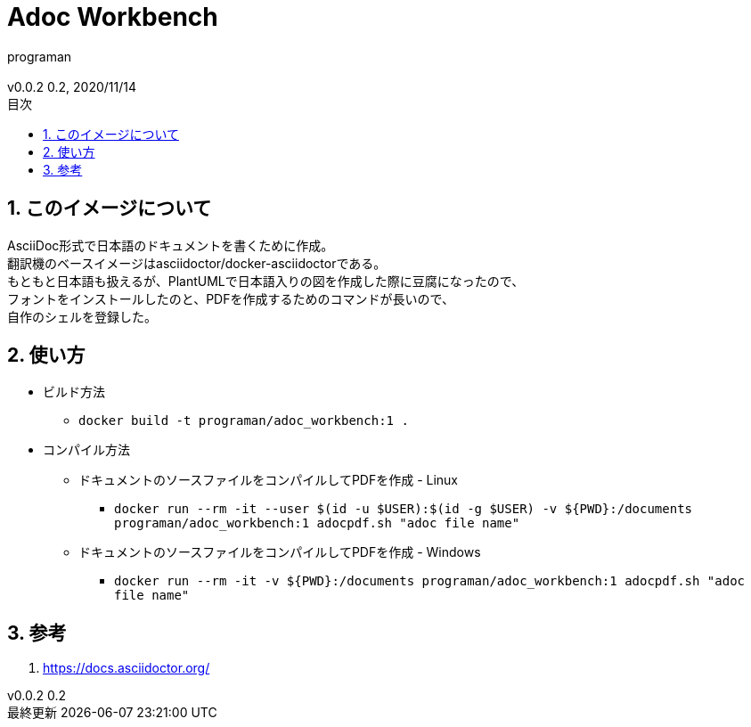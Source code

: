 //セクションに番号を振る
:sectnums:
//:sectnumlevels: 3
//目次の位置(PDFだと常にtop)
//:toc: right
//:toc: left
:toc: top
:toc-title: 目次
:preface-title: はじめに
:important-caption: 重要
:last-update-label: 最終更新
:preface-title: まえがき
:chapter-label:
//:chapter-label: 見出し1の接頭辞
//目次にするレベル
:toclevels: 3
//表を作成した場合のタイトル(表1, 表2と番号が振られていく)
:table-caption: 表
:figure-caption: 図
//脚注でアイコンが無い場合に挿入される文字列
:note-caption: 注記
:tip-caption: ヒント
:warning-caption: 警告
:important-caption: 重要
:caution-caption: 注意
:appendix-caption: 付録
:example-caption: 例
//脚注にアイコン
:icons: font
//数式のサポート(defaultはasciimath。別途インストールしてあればlatexmathを指定可能)
//http://asciimath.org/
//http://docs.mathjax.org/en/latest/tex.html
:stem: latexmath
//ファイルパスなど
:mkdirs: true
// :to_dir: ./output/
// :to_file: {to_dir}/hogehoge.pdf
//画像の場所
:imagesdir: ./images
//:imagesoutdir: {to_dir}/images
:imagesoutdir: ./images
//ソースコードの場所
:sourcedir: ./code_samples
//作成者など
:author: programan
:email:
:copyright:
:revnumber: 0.2
:revdate: 2020/11/14
:version-label: v0.0.2

//本文

= Adoc Workbench

== このイメージについて

[%hardbreaks]
AsciiDoc形式で日本語のドキュメントを書くために作成。
翻訳機のベースイメージはasciidoctor/docker-asciidoctorである。
もともと日本語も扱えるが、PlantUMLで日本語入りの図を作成した際に豆腐になったので、
フォントをインストールしたのと、PDFを作成するためのコマンドが長いので、
自作のシェルを登録した。


== 使い方

* ビルド方法
** `docker build -t programan/adoc_workbench:1 .`
* コンパイル方法
** ドキュメントのソースファイルをコンパイルしてPDFを作成 - Linux
*** `docker run --rm -it --user $(id -u $USER):$(id -g $USER) -v ${PWD}:/documents programan/adoc_workbench:1 adocpdf.sh "adoc file name"`
** ドキュメントのソースファイルをコンパイルしてPDFを作成 - Windows
*** `docker run --rm -it -v ${PWD}:/documents programan/adoc_workbench:1 adocpdf.sh "adoc file name"`

== 参考

. https://docs.asciidoctor.org/
